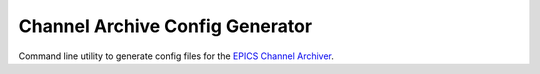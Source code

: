 Channel Archive Config Generator
--------------------------------

Command line utility to generate config files for the
`EPICS Channel Archiver <https://github.com/EPICSTools/ChannelArchiver>`_.
